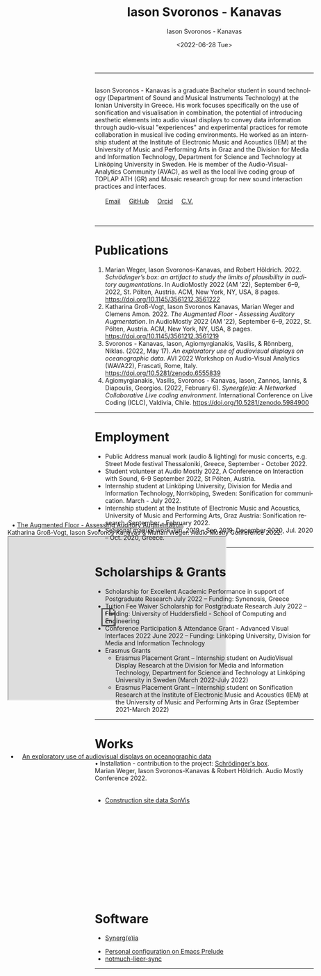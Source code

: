 #+TITLE: Iason Svoronos - Kanavas
#+DATE: <2022-07-28 Tue>
#+EMAIL: jason.skk98[at]gmail[dot]com
#+OPTIONS: toc:nil
#+OPTIONS: num:nil
#+OPTIONS: creator:t
#+CREATOR: Emacs 27.1 (Org mode 9.0.6)
#+DESCRIPTION:
#+EXCLUDE_TAGS: noexport
#+KEYWORDS:
#+LANGUAGE: en
#+SELECT_TAGS: export
#+HTML_HEAD: <link rel="stylesheet" type="text/css" href="style1.css" />

# [[./me-pal.jpg]]

#+DATE: <2022-06-28 Tue>
#+AUTHOR: Iason Svoronos - Kanavas
#+EMAIL: jason.skk98[at]gmail[dot].com
#+CREATOR: Emacs 27.1 (Org mode 9.0.6)
#+OPTIONS: toc:nil

# box div, bio
#+BEGIN_EXPORT html
<meta name="viewport" content="width=device-width, initial-scale=1.0">
<hr>
<div class="box">
<a target="_blank" href="heidelberg.jpg">
<img src="./heidelberg.jpg" class="img-responsive shadow float_text_left" alt="jasonskk" style="position:relative; width:40%;">
</a>
<br>
Iason Svoronos - Kanavas is a graduate Bachelor student in sound technology (Department of Sound and Musical Instruments Technology) at the Ionian University in Greece. His work focuses specifically on the use of sonification and visualisation in combination, the potential of introducing aesthetic elements into audio visual displays to convey data information through audio-visual "experiences" and experimental practices for remote collaboration in musical live coding environments. He worked as an internship student at the Institute of Electronic Music and Acoustics (IEM) at the University of Music and Performing Arts in Graz and the Division for Media and Information Technology, Department for Science and Technology at Linköping University in Sweden. He is member of the Audio-Visual-Analytics Community (AVAC), as well as the local live coding group of TOPLAP ATH (GR) and Mosaic research group for new sound interaction practices and interfaces.
<br>
<br>
&nbsp;
&nbsp;
&nbsp;
<a href = "mailto: jason.skk98@gmail.com">Email</a> &nbsp; &nbsp; <a href = "https://github.com/JasonSKK/">GitHub</a> &nbsp; &nbsp; <a href = "https://orcid.org/0000-0002-5901-7697">Orcid</a> &nbsp; &nbsp; <a href = "./CV.pdf">C.V.</a>

</div>
<br>
<br>
#+END_EXPORT
# hr line
#+BEGIN_EXPORT html
<hr>
#+END_EXPORT
* Publications
1. Marian Weger, Iason Svoronos-Kanavas, and Robert Höldrich. 2022. /Schrödinger’s box: an artifact to study the limits of plausibility in auditory augmentations/. In AudioMostly 2022 (AM ’22), September 6–9, 2022, St. Pölten, Austria. ACM, New York, NY, USA, 8 pages. https://doi.org/10.1145/3561212.3561222
2. Katharina Groß-Vogt, Iason Svoronos Kanavas, Marian Weger and Clemens Amon. 2022. /The Augmented Floor - Assessing Auditory Augmentation/. In AudioMostly 2022 (AM ’22), September 6–9, 2022, St. Pölten, Austria. ACM, New York, NY, USA, 8 pages. https://doi.org/10.1145/3561212.3561219
3. Svoronos - Kanavas, Iason, Agiomyrgianakis, Vasilis, & Rönnberg, Niklas. (2022, May 17). /An exploratory use of audiovisual displays on oceanographic data./ AVI 2022 Workshop on Audio-Visual Analytics (WAVA22), Frascati, Rome, Italy. https://doi.org/10.5281/zenodo.6555839
4. Agiomyrgianakis, Vasilis, Svoronos - Kanavas, Iason, Zannos, Iannis, & Diapoulis, Georgios. (2022, February 6). /Synerg(e)ia: A Networked Collaborative Live coding environment./ International Conference on Live Coding (ICLC), Valdivia, Chile.  https://doi.org/10.5281/zenodo.5984900

#+BEGIN_EXPORT html
<hr>
#+END_EXPORT
* Employment
+ Public Address manual work (audio & lighting) for music concerts, e.g. Street Mode festival Thessaloniki, Greece, September - October 2022.
+ Student volunteer at Audio Mostly 2022, A Conference on Interaction with Sound, 6-9 September 2022, St Pölten, Austria.
+ Internship student at Linköping University, Division for Media and Information Technology, Norrköping, Sweden: Sonification for communication.  March - July 2022.
+ Internship student at the Institute of Electronic Music and Acoustics, University of Music and Performing Arts, Graz Austria: Sonification research.  September - February 2022.
+ Seasonal manual work Jun. 2019 – Sep 2019, December 2020, Jul. 2020 – Oct. 2020, Greece.
#+BEGIN_EXPORT html
<hr>
#+END_EXPORT
* Scholarships & Grants
+ Scholarship for Excellent Academic Performance in support of Postgraduate Research July 2022 -- Funding: Synenosis, Greece
+ Tuition Fee Waiver Scholarship for Postgraduate Research July 2022 -- Funding: University of Huddersfield - School of Computing and Engineering
+ Conference Participation & Attendance Grant - Advanced Visual Interfaces 2022 June 2022 -- Funding: Linköping University, Division for Media and Information Technology
+ Erasmus Grants
  + Erasmus Placement Grant -- Internship student on AudioVisual Display Research at the Division for Media and Information Technology, Department for Science and Technology at Linköping University in Sweden (March 2022-July 2022)
  + Erasmus Placement Grant -- Internship student on Sonification Research at the Institute of Electronic Music and Acoustics (IEM) at the University of Music and Performing Arts in Graz (September 2021-March 2022)
#+BEGIN_EXPORT html
<hr>
#+END_EXPORT
* Works
#+BEGIN_EXPORT html
<link rel="stylesheet" href="https://fonts.googleapis.com/css2?family=Material+Symbols+Outlined:opsz,wght,FILL,GRAD@20..48,100..700,0..1,-50..200" />
#+END_EXPORT

#+BEGIN_EXPORT html
<div>
&#x2022; Installation - contribution to the project: <a href="https://github.com/JasonSKK/schroedingers-box">Schrödinger's box</a>.
<br>
 Marian Weger, Iason Svoronos-Kanavas & Robert Höldrich.  Audio Mostly Conference 2022.
</div>
#+END_EXPORT

#+BEGIN_EXPORT html
<div class="row">
  <div class="column", style="padding-right: 8%;">
  <a target="_blank" href="box.jpg">
    <img src="box.jpg" alt="box">
    </a>
  </div>
  <div class="column">
  <a target="_blank" href="sch-label.jpg">
    <img src="sch-label.jpg" alt="sch-label">
    </a>
  </div>
</div>
#+END_EXPORT

#+BEGIN_EXPORT html
 <div class="box" style='float: right; width: 700px; height: 500px; margin-top:-16cm; margin-right:0cm; padding-top:0px; background-color: transparent; border: 5px solid transparent; text-indent: 10px;'>
<div class="pane" style='float: margin-right:-4cm'>
#+END_EXPORT

#+BEGIN_EXPORT html
<div>
&#x2022; <a href="https://github.com/JasonSKK/augmented-floor">The Augmented Floor - Assessing Auditory Augmentation</a>.
<br>
Katharina Groß-Vogt, Iason Svoronos Kanavas & Marian Weger. Audio Mostly Conference 2022.
</div>
#+END_EXPORT


#+BEGIN_EXPORT html
<iframe src="https://drive.google.com/file/d/1Vz9A5WU1ra03mz23RRL_nSvlmBPZV6Bd/preview" width="500" height="375" allow="autoplay"></iframe>
#+END_EXPORT

#+BEGIN_EXPORT html
 </div>
</div>
<div class="space" style='padding-top: 20px'>
</div>
#+END_EXPORT


+ [[https://github.com/JasonSKK/construction-site-sonvis][Construction site data SonVis]]
#+attr_html: :width 500px;
#+ATTR_HTML: :style float:left;
# [[./const_sonvis.png]]
  #+BEGIN_EXPORT html
<a target="_blank" href="const_sonvis.png">
  <img src="const_sonvis.png" alt="const_sonvis" style="width:35%">
</a>
#+END_EXPORT

#+BEGIN_EXPORT html
 <div class="box" style='float: right; width: 700px; height: 375px; margin-top:-4cm; margin-right:0cm; padding-top:0px; background-color: transparent; border: 5px solid transparent; text-indent: 10px;'>
<div class="pane">
#+END_EXPORT

+ [[https://github.com/JasonSKK/sonifying-and-visualising-sea-wave-datasets][An exploratory use of audiovisual displays on oceanographic data]]
#+attr_html: :width 500px;
#+ATTR_HTML: :style float:left;
# [[./ocean.png]]
#+BEGIN_EXPORT html
<a target="_blank" href="ocean.png">
  <img src="ocean.png" alt="ocean" style="width:500px">
</a>
</div>
</div>
#+END_EXPORT
#+BEGIN_EXPORT html
<br>
<br>
<hr>
#+END_EXPORT
* Software
+ [[https://github.com/Vasileios/Synergia-Collaborative-Live-coding][Synerg(e)ia]]
#+attr_html: :width 500px;
#+ATTR_HTML: :style float:left;
# [[./synergeia.png]]
#+BEGIN_EXPORT html
<a target="_blank" href="synergeia.png">
  <img src="synergeia.png" alt="synergeia" style="width:35%">
</a>
#+END_EXPORT
+ [[https://github.com/JasonSKK/emacs-prelude-personal][Personal configuration on Emacs Prelude]]
+ [[https://github.com/JasonSKK/notmuch-lieer-sync][notmuch-lieer-sync]]
#+BEGIN_EXPORT html
<hr>
#+END_EXPORT
